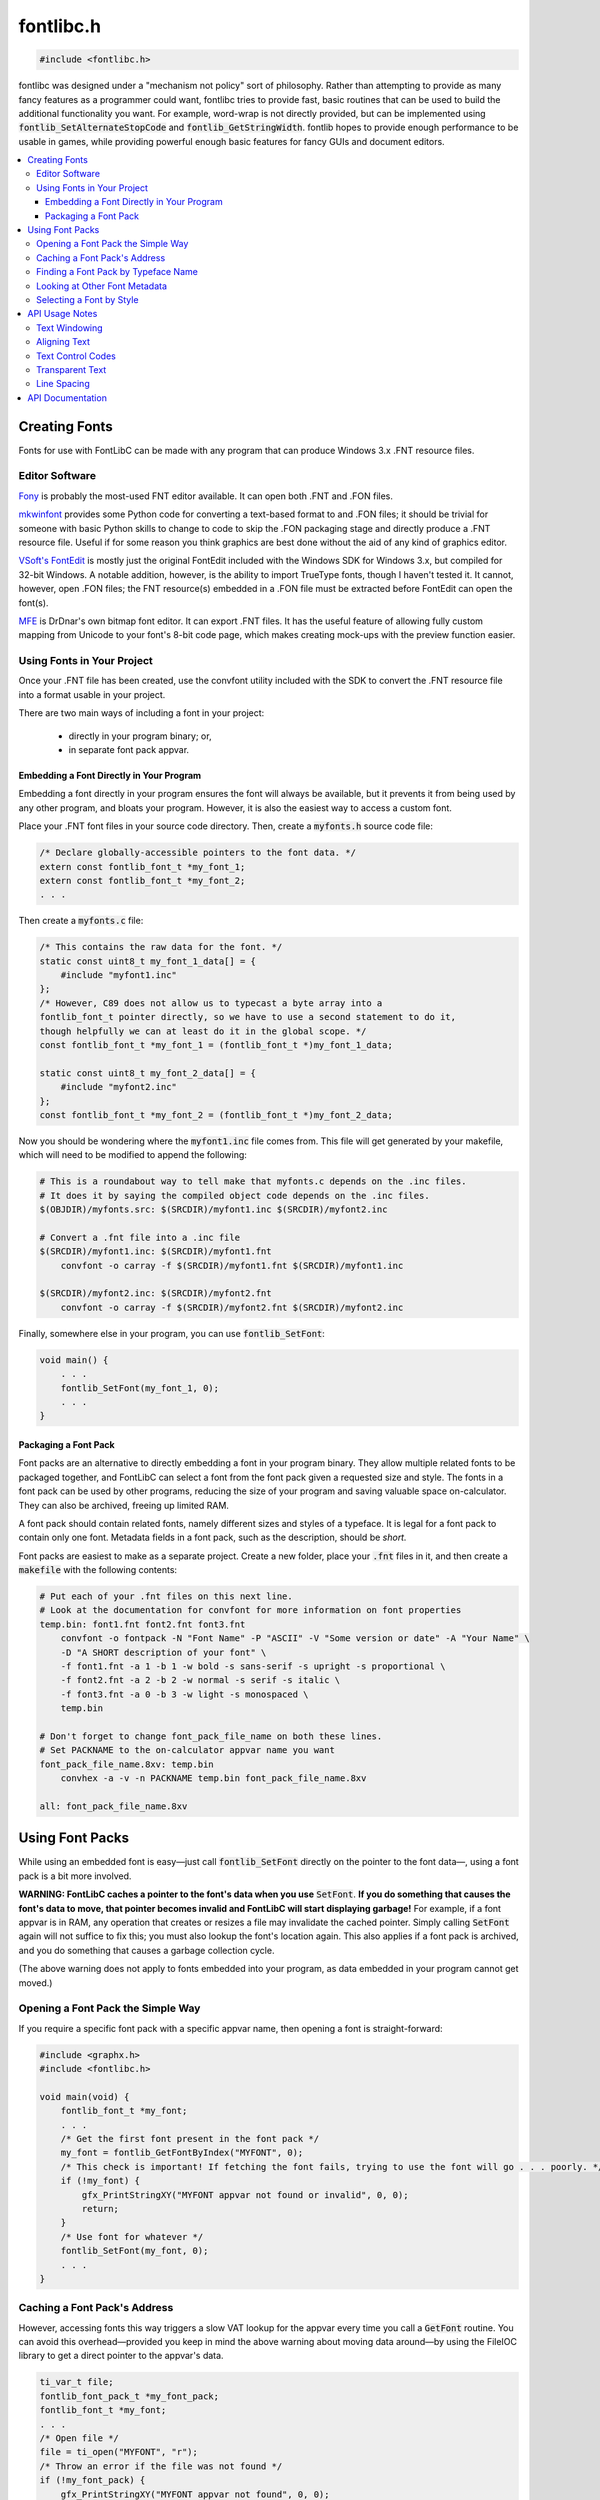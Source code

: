 .. _fontlibc_h:

fontlibc.h
==========

.. code-block:: c

    #include <fontlibc.h>

fontlibc was designed under a "mechanism not policy" sort of philosophy.
Rather than attempting to provide as many fancy features as a programmer could want, fontlibc tries to provide fast, basic routines that can be used to build the additional functionality you want.
For example, word-wrap is not directly provided, but can be implemented using :code:`fontlib_SetAlternateStopCode` and :code:`fontlib_GetStringWidth`.
fontlib hopes to provide enough performance to be usable in games, while providing powerful enough basic features for fancy GUIs and document editors.

.. contents:: :local:
   :depth: 3

Creating Fonts
--------------

Fonts for use with FontLibC can be made with any program that can produce Windows 3.x .FNT resource files.

Editor Software
~~~~~~~~~~~~~~~

`Fony <http://hukka.ncn.fi/?fony>`_ is probably the most-used FNT editor available. It can open both .FNT and .FON files.

`mkwinfont <https://github.com/juanitogan/mkwinfont>`_ provides some Python code for converting a text-based format to and .FON files; it should be trivial for someone with basic Python skills to change to code to skip the .FON packaging stage and directly produce a .FNT resource file. Useful if for some reason you think graphics are best done without the aid of any kind of graphics editor.

`VSoft's FontEdit <http://www.vsoft.nl/software/utils/win/fontedit/>`_ is mostly just the original FontEdit included with the Windows SDK for Windows 3.x, but compiled for 32-bit Windows. A notable addition, however, is the ability to import TrueType fonts, though I haven't tested it. It cannot, however, open .FON files; the FNT resource(s) embedded in a .FON file must be extracted before FontEdit can open the font(s).

`MFE <https://github.com/drdnar/MFE>`_ is DrDnar's own bitmap font editor. It can export .FNT files. It has the useful feature of allowing fully custom mapping from Unicode to your font's 8-bit code page, which makes creating mock-ups with the preview function easier.

Using Fonts in Your Project
~~~~~~~~~~~~~~~~~~~~~~~~~~~

Once your .FNT file has been created, use the convfont utility included with the SDK to convert the .FNT resource file into a format usable in your project.

There are two main ways of including a font in your project:

 - directly in your program binary; or,
 - in separate font pack appvar.

Embedding a Font Directly in Your Program
.........................................

Embedding a font directly in your program ensures the font will always be available, but it prevents it from being used by any other program, and bloats your program. However, it is also the easiest way to access a custom font.

Place your .FNT font files in your source code directory. Then, create a :code:`myfonts.h` source code file:

.. code-block:: c

    /* Declare globally-accessible pointers to the font data. */
    extern const fontlib_font_t *my_font_1;
    extern const fontlib_font_t *my_font_2;
    . . .

Then create a :code:`myfonts.c` file:

.. code-block:: c

    /* This contains the raw data for the font. */
    static const uint8_t my_font_1_data[] = {
    	#include "myfont1.inc"
    };
    /* However, C89 does not allow us to typecast a byte array into a
    fontlib_font_t pointer directly, so we have to use a second statement to do it,
    though helpfully we can at least do it in the global scope. */
    const fontlib_font_t *my_font_1 = (fontlib_font_t *)my_font_1_data;
    
    static const uint8_t my_font_2_data[] = {
    	#include "myfont2.inc"
    };
    const fontlib_font_t *my_font_2 = (fontlib_font_t *)my_font_2_data;

Now you should be wondering where the :code:`myfont1.inc` file comes from. This file will get generated by your makefile, which will need to be modified to append the following:

.. code-block:: make

    # This is a roundabout way to tell make that myfonts.c depends on the .inc files.
    # It does it by saying the compiled object code depends on the .inc files.
    $(OBJDIR)/myfonts.src: $(SRCDIR)/myfont1.inc $(SRCDIR)/myfont2.inc
    
    # Convert a .fnt file into a .inc file
    $(SRCDIR)/myfont1.inc: $(SRCDIR)/myfont1.fnt
    	convfont -o carray -f $(SRCDIR)/myfont1.fnt $(SRCDIR)/myfont1.inc
    
    $(SRCDIR)/myfont2.inc: $(SRCDIR)/myfont2.fnt
    	convfont -o carray -f $(SRCDIR)/myfont2.fnt $(SRCDIR)/myfont2.inc

Finally, somewhere else in your program, you can use :code:`fontlib_SetFont`:

.. code-block:: c

    void main() {
        . . . 
        fontlib_SetFont(my_font_1, 0);
        . . . 
    }

Packaging a Font Pack
.....................

Font packs are an alternative to directly embedding a font in your program binary. They allow multiple related fonts to be packaged together, and FontLibC can select a font from the font pack given a requested size and style. The fonts in a font pack can be used by other programs, reducing the size of your program and saving valuable space on-calculator. They can also be archived, freeing up limited RAM.

A font pack should contain related fonts, namely different sizes and styles of a typeface. It is legal for a font pack to contain only one font. Metadata fields in a font pack, such as the description, should be *short.*

Font packs are easiest to make as a separate project. Create a new folder, place your :code:`.fnt` files in it, and then create a :code:`makefile` with the following contents:

.. code-block:: make

    # Put each of your .fnt files on this next line.
    # Look at the documentation for convfont for more information on font properties
    temp.bin: font1.fnt font2.fnt font3.fnt
        convfont -o fontpack -N "Font Name" -P "ASCII" -V "Some version or date" -A "Your Name" \
        -D "A SHORT description of your font" \
        -f font1.fnt -a 1 -b 1 -w bold -s sans-serif -s upright -s proportional \
        -f font2.fnt -a 2 -b 2 -w normal -s serif -s italic \
        -f font3.fnt -a 0 -b 3 -w light -s monospaced \
        temp.bin

    # Don't forget to change font_pack_file_name on both these lines.
    # Set PACKNAME to the on-calculator appvar name you want
    font_pack_file_name.8xv: temp.bin
        convhex -a -v -n PACKNAME temp.bin font_pack_file_name.8xv

    all: font_pack_file_name.8xv

Using Font Packs
----------------

While using an embedded font is easy—just call :code:`fontlib_SetFont` directly on the pointer to the font data—, using a font pack is a bit more involved.

**WARNING: FontLibC caches a pointer to the font's data when you use** :code:`SetFont`. **If you do something that causes the font's data to move, that pointer becomes invalid and FontLibC will start displaying garbage!** For example, if a font appvar is in RAM, any operation that creates or resizes a file may invalidate the cached pointer. Simply calling :code:`SetFont` again will not suffice to fix this; you must also lookup the font's location again. This also applies if a font pack is archived, and you do something that causes a garbage collection cycle.

(The above warning does not apply to fonts embedded into your program, as data embedded in your program cannot get moved.)

Opening a Font Pack the Simple Way
~~~~~~~~~~~~~~~~~~~~~~~~~~~~~~~~~~

If you require a specific font pack with a specific appvar name, then opening a font is straight-forward:

.. code-block:: c

    #include <graphx.h>
    #include <fontlibc.h>

    void main(void) {
        fontlib_font_t *my_font;
        . . .
        /* Get the first font present in the font pack */
        my_font = fontlib_GetFontByIndex("MYFONT", 0);
        /* This check is important! If fetching the font fails, trying to use the font will go . . . poorly. */
        if (!my_font) {
            gfx_PrintStringXY("MYFONT appvar not found or invalid", 0, 0);
            return;
        }
        /* Use font for whatever */
        fontlib_SetFont(my_font, 0);
        . . .
    }

Caching a Font Pack's Address
~~~~~~~~~~~~~~~~~~~~~~~~~~~~~

However, accessing fonts this way triggers a slow VAT lookup for the appvar every time you call a :code:`GetFont` routine. You can avoid this overhead—provided you keep in mind the above warning about moving data around—by using the FileIOC library to get a direct pointer to the appvar's data.

.. code-block:: c

    ti_var_t file;
    fontlib_font_pack_t *my_font_pack;
    fontlib_font_t *my_font;
    . . .
    /* Open file */
    file = ti_open("MYFONT", "r");
    /* Throw an error if the file was not found */
    if (!my_font_pack) {
        gfx_PrintStringXY("MYFONT appvar not found", 0, 0);
        return;
    }
    my_font_pack = ti_GetDataPtr(file);
    /* Once we have the pointer, we don't need the file handle any more. */
    ti_Close(file);
    /* Just because the file exists doesn't mean it's actually a font pack */
    my_font = fontlib_GetFontByIndexRaw(my_font_pack, 0);
    if (!my_font) {
        gfx_PrintStringXY("MYFONT appvar is invalid", 0, 0);
        return;
    }

Finding a Font Pack by Typeface Name
~~~~~~~~~~~~~~~~~~~~~~~~~~~~~~~~~~~~

In addition to opening a font pack by appvar name, FontLibC also provides the special routine :code:`fontlib_GetFontPackName` to make it easier to search for a font pack by typeface name:

.. code-block:: c

    char *var_name;
    char *typeface_name;
    fontlib_font_pack_t *my_font_pack;
    uint8_t *search_pos = NULL;
    while ((var_name = ti_DetectVar(&search_pos, "FONTPACK", TI_APPVAR_TYPE)) != NULL) {
        typeface_name = fontlib_GetFontPackName(var_name);
        /* Font packs can omit the name metadata property, so check for that. */
        if (!typeface_name)
            continue;
        /* Do something interesting with the typeface_name here.
           Note that a direct pointer to the name is returned, which may be archived,
           so you cannot write to the string. */
        if (!strcmp(typeface_name, "My Font")) {
            fontlib_SetFont(fontlib_GetFontByIndex(var_name, 0), 0);
            break;
        }
    }

Looking at Other Font Metadata
~~~~~~~~~~~~~~~~~~~~~~~~~~~~~~

There are no other routines for processing the other metadata fields in a font pack. However, it is not hard to process the metadata fields yourself:

.. code-block:: c

    ti_var_t file;
    fontlib_font_pack_t *font_pack;
    int metadata_offset;
    fontlib_metadata_t *font_pack_metadata;
    char *font_pack_author;
    . . .
    /* Assume that file is the already-opened appvar of the font pack. */
    font_pack = ti_GetDataPtr(file);
    metadata_offset = font_pack->metadata;
    if (!metadata_offset)
        return; /* No metadata in the font pack, do something else here */
    ti_Seek(metadata_offset, SEEK_SET, file);
    font_pack_metadata = ti_GetDataPtr(file);
    metadata_offset = font_pack_metadata->font_author;
    if (!metadata_offset)
        return; /* No author specified */
    ti_Seek(metadata_offset, SEEK_SET, file);
    font_pack_author = ti_GetDataPtr(file);
    /* Now you have the author name string */

Selecting a Font by Style
~~~~~~~~~~~~~~~~~~~~~~~~~

The :code:`GetFontByStyle` routines help you automatically select a font given a set of size and style criteria.

.. code-block:: c

    fontlib_font_pack_t *font_pack;
    fontlib_font_t *font;
    . . .
    /* Assume font_pack already points to a valid font pack. */
    /* Get a 9 or 10 pixel tall bold, serif font that isn't monospaced and isn't italic. */
    font = fontlib_GetFontByStyleRaw(font_pack, 9, 10, FONTLIB_BOLD, FONTLIB_BOLD, FONTLIB_SERIF, FONTLIB_MONOSPACED | FONTLIB_ITALIC);
    if (font)
        fontlib_SetFont(font, 0);

API Usage Notes
---------------

Text Windowing
~~~~~~~~~~~~~~

To assist in text layout, fontlibc provides for a text window, which automatically confines text to appear in a specific rectangular area of the screen. This feature may be useful for dialogs and scrolling large blocks of text. Use :code:`fontlib_SetWindow` to set the current window bounds. Use :code:`fontlib_SetNewlineOptions` to control how :code:`fontlib_DrawString` behaves when it reaches the right edge of the text window.

Aligning Text
~~~~~~~~~~~~~

Implementing centered text, right-aligned text, and word wrap requires being able to compute the width of a word or string of text. The routine :code:`fontlib_GetStringWidth` provides this functionality.

If you call :code:`fontlib_SetAlternateStopCode(' ')`, :code:`fontlib_GetStringWidth` and :code:`fontlib_DrawString` will stop drawing on spaces, giving you a chance to check if the next word will fit on screen. You can use :code:`fontlib_GetLastCharacterRead()` to find out where :code:`fontlib_GetStringWidth` or :code:`fontlib_DrawString` stopped, and, after handling the space, then pass that address (plus one) again to :code:`fontlib_GetStringWidth` or :code:`fontlib_DrawString` to resume processing at where it left off before.

Text Control Codes
~~~~~~~~~~~~~~~~~~

Embedded control codes are a popular way of managing style and formatting information in string.
fontlibc only natively recognizes two types of control codes: NULL (0) as a stop code and a user-specified alternate stop code, and a user-specified newline code (defaults to 0x0A---ASCII LF and standard Linux style).
However, you can add your own control codes with :code:`fontlib_SetFirstPrintableCodePoint`.
When any code point less than the first printable code point is encountered, fontlibc stops string processing and returns to allow you to handle the control code yourself using :code:`fontlib_GetLastCharacterRead`.

Transparent Text
~~~~~~~~~~~~~~~~

Part of providing high-performance is not painting a single pixel more than once.
To assist with this goal, fontlibc provides for both transparent and opaque text backgrounds.
Use :code:`fontlib_SetTransparency(true)` if you need to paint text over a background other than a solid color.
If you turn transparency off, however, fontlibc will paint both background and foreground pixels for you, eliminating the time needed to erase those pixels before painting over that area.

Line Spacing
~~~~~~~~~~~~

Since a block of text may not always be the same size, fontlibc provides :code:`fontlib_ClearEOL` for erasing the remainder of a line of text without needing to pad it with spaces.
This action can also be performed automatically after embedded newlines in text and on normal wrapping with :code:`fontlib_SetNewlineOptions`.

Additional blank vertical space around text can improve readability in large blocks of text.
:code:`fontlib_SetLineSpacing` allows you to set this behavior.
Fonts may specify default additional spacing that is automatically applied when calling :code:`fontlib_SetFont`.
In GUIs and games where the benefits of legibility are outweighed by more aggressive use of vertical space, you can force the default spacing to zero after using :code:`fontlib_SetFont` with :code:`fontlib_SetLineSpacing`.

API Documentation
-----------------

.. doxygenfile:: fontlibc.h
   :project: CE C Toolchain

